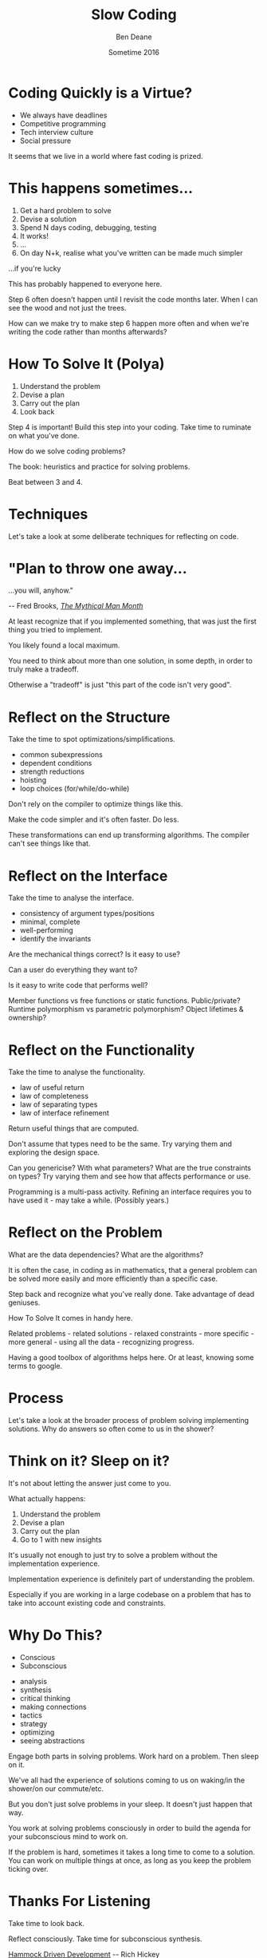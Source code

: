 #    -*- mode: org -*-
#+OPTIONS: reveal_center:t reveal_progress:t reveal_history:t reveal_control:nil
#+OPTIONS: reveal_rolling_links:nil reveal_keyboard:t reveal_overview:t num:nil
#+OPTIONS: reveal_width:1200 reveal_height:900
#+OPTIONS: -:nil toc:nil reveal_slide_number:"c/t"
# +REVEAL_MARGIN: 0.1
# +REVEAL_MIN_SCALE: 0.5
# +REVEAL_MAX_SCALE: 2.5
#+REVEAL_TRANS: linear
#+REVEAL_THEME: night
#+REVEAL_HLEVEL: 1
#+REVEAL_EXTRA_CSS: ./presentation.css
#+REVEAL_ROOT: ../reveal.js/

# (setq org-reveal-title-slide-template "<h1>%t</h1><h3>A Lightning Talk About Rumination</h3><br/><br/><h2>%a</h2><h3>%e / <a href=\"http://twitter.com/ben_deane\">@ben_deane</a></h3><h2>%d</h2>")

#+TITLE: Slow Coding
#+AUTHOR: Ben Deane
#+EMAIL: bdeane@blizzard.com
#+DATE: Sometime 2016

* Coding Quickly is a Virtue?
#+REVEAL_HTML: <br/>
#+ATTR_REVEAL: :frag (appear)
 - We always have deadlines
 - Competitive programming
 - Tech interview culture
 - Social pressure

#+BEGIN_NOTES
It seems that we live in a world where fast coding is prized.
#+END_NOTES

* This happens sometimes...
#+REVEAL_HTML: <br/>
#+ATTR_REVEAL: :frag (appear)
1. Get a hard problem to solve
1. Devise a solution
1. Spend N days coding, debugging, testing
1. It works!
1. ...
1. On day N+k, realise what you've written can be made much simpler

#+REVEAL_HTML: <br/><br/><h2>
#+ATTR_REVEAL: :frag appear
...if you're lucky
# +REVEAL_HTML: </h2>

#+BEGIN_NOTES
This has probably happened to everyone here.

Step 6 often doesn't happen until I revisit the code months later. When I can
see the wood and not just the trees.

How can we make try to make step 6 happen more often and when we're writing the
code rather than months afterwards?
#+END_NOTES

* How To Solve It (Polya)
#+REVEAL_HTML: <br/>
#+ATTR_REVEAL: :frag (appear)
1. Understand the problem
1. Devise a plan
1. Carry out the plan
1. Look back

#+REVEAL_HTML: <br/><br/>
#+ATTR_REVEAL: :frag appear
Step 4 is important! Build this step into your coding. Take time to ruminate on
what you've done.

#+BEGIN_NOTES
How do we solve coding problems?

The book: heuristics and practice for solving problems.

Beat between 3 and 4.
#+END_NOTES

* Techniques

#+BEGIN_NOTES
Let's take a look at some deliberate techniques for reflecting on code.
#+END_NOTES

* "Plan to throw one away...
...you will, anyhow."
#+REVEAL_HTML: <div align="right">
-- Fred Brooks, [[http://http://www.amazon.com/The-Mythical-Man-Month-Engineering-Anniversary/dp/0201835959][/The Mythical Man Month/]]
#+REVEAL_HTML: </div>

#+REVEAL_HTML: <br/>
#+ATTR_REVEAL: :frag appear
At least recognize that if you implemented something, that was just
the first thing you tried to implement.

#+REVEAL_HTML: <br/>
#+ATTR_REVEAL: :frag appear
You likely found a local maximum.

#+BEGIN_NOTES
You need to think about more than one solution, in some depth, in order to truly
make a tradeoff.

Otherwise a "tradeoff" is just "this part of the code isn't very good".
#+END_NOTES

* Reflect on the Structure
#+REVEAL_HTML: <br/>
#+ATTR_REVEAL: :frag appear
Take the time to spot optimizations/simplifications.
#+ATTR_REVEAL: :frag (appear)
 - common subexpressions
 - dependent conditions
 - strength reductions
 - hoisting
 - loop choices (for/while/do-while)

#+BEGIN_NOTES
Don't rely on the compiler to optimize things like this.

Make the code simpler and it's often faster. Do less.

These transformations can end up transforming algorithms. The compiler can't see
things like that.
#+END_NOTES

* Reflect on the Interface
#+REVEAL_HTML: <br/>
#+ATTR_REVEAL: :frag appear
Take the time to analyse the interface.
#+ATTR_REVEAL: :frag (appear)
 - consistency of argument types/positions
 - minimal, complete
 - well-performing
 - identify the invariants
#+REVEAL_HTML: <br/><br/>

#+BEGIN_NOTES
Are the mechanical things correct? Is it easy to use?

Can a user do everything they want to?

Is it easy to write code that performs well?

Member functions vs free functions or static functions. Public/private? Runtime
polymorphism vs parametric polymorphism? Object lifetimes & ownership?
#+END_NOTES

* Reflect on the Functionality
#+REVEAL_HTML: <br/>
#+ATTR_REVEAL: :frag appear
Take the time to analyse the functionality.
#+ATTR_REVEAL: :frag (appear)
 - law of useful return
 - law of completeness
 - law of separating types
 - law of interface refinement

#+BEGIN_NOTES
Return useful things that are computed.

Don't assume that types need to be the same. Try varying them and exploring the
design space.

Can you genericise? With what parameters? What are the true constraints on
types? Try varying them and see how that affects performance or use.

Programming is a multi-pass activity. Refining an interface requires you to have
used it - may take a while. (Possibly years.)
#+END_NOTES

* Reflect on the Problem
#+REVEAL_HTML: <br/>
#+ATTR_REVEAL: :frag appear
What are the data dependencies? What are the algorithms?

#+REVEAL_HTML: <br/>
#+ATTR_REVEAL: :frag appear
It is often the case, in coding as in mathematics, that a general problem can be
solved more easily and more efficiently than a specific case.

#+REVEAL_HTML: <br/>
#+ATTR_REVEAL: :frag appear
Step back and recognize what you've really done. Take advantage of dead
geniuses.

#+BEGIN_NOTES
How To Solve It comes in handy here.

Related problems - related solutions - relaxed constraints - more specific -
more general - using all the data - recognizing progress.

Having a good toolbox of algorithms helps here. Or at least, knowing some terms
to google.
#+END_NOTES

* Process

#+BEGIN_NOTES
Let's take a look at the broader process of problem solving implementing
solutions. Why do answers so often come to us in the shower?
#+END_NOTES

* Think on it? Sleep on it?
#+REVEAL_HTML: <br/>
It's not about letting the answer just come to you.

#+REVEAL_HTML: <br/>
#+ATTR_REVEAL: :frag appear
What actually happens:
#+ATTR_REVEAL: :frag (appear)
1. Understand the problem
1. Devise a plan
1. Carry out the plan
1. Go to 1 with new insights

#+BEGIN_NOTES
It's usually not enough to just try to solve a problem without the
implementation experience.

Implementation experience is definitely part of understanding the problem.

Especially if you are working in a large codebase on a problem that has to take
into account existing code and constraints.
#+END_NOTES

* Why Do This?
#+REVEAL_HTML: <br/><h3>
#+REVEAL_HTML: <div id="columns"> <div id="double">
 - Conscious
 - Subconscious
#+REVEAL_HTML: </div></div></h3>

#+REVEAL_HTML: <div id="columns"> <div id="double">
#+ATTR_REVEAL: :frag (appear appear appear appear appear appear appear appear) :frag_idx (1 1 2 2 3 3 4 4)
 - analysis
 - synthesis
 - critical thinking
 - making connections
 - tactics
 - strategy
 - optimizing
 - seeing abstractions
#+REVEAL_HTML: </div></div>

#+REVEAL_HTML: <br/>
#+ATTR_REVEAL: :frag appear
Engage both parts in solving problems. Work hard on a problem. Then sleep on it.

#+BEGIN_NOTES
We've all had the experience of solutions coming to us on waking/in the
shower/on our commute/etc.

But you don't just solve problems in your sleep. It doesn't just happen that
way.

You work at solving problems consciously in order to build the agenda for your
subconscious mind to work on.

If the problem is hard, sometimes it takes a long time to come to a solution.
You can work on multiple things at once, as long as you keep the problem ticking
over.
#+END_NOTES

* Thanks For Listening
#+REVEAL_HTML: <br/>
Take time to look back.
#+REVEAL_HTML: <br/>
Reflect consciously. Take time for subconscious synthesis.

#+REVEAL_HTML: <br/>
[[https://www.youtube.com/watch?v=f84n5oFoZBc][Hammock Driven Development]] -- Rich Hickey

[[http://www.amazon.com/How-Solve-Mathematical-Princeton-Science/dp/069116407X][How To Solve It]] -- G. Polya

#+BEGIN_NOTES
There is always something new to be discovered about a problem.
#+END_NOTES

